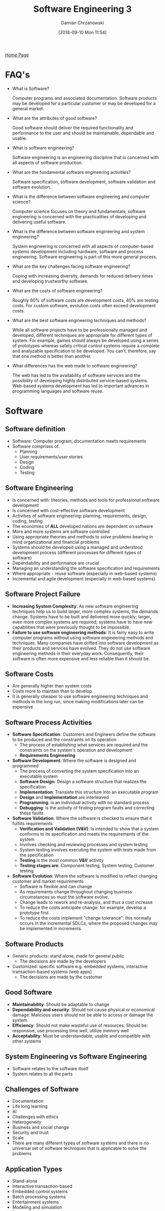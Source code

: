 #+TITLE: Software Engineering 3
#+DATE: [2018-09-10 Mon 11:54]
#+AUTHOR: Damian Chrzanowski
#+EMAIL: pjdamian.chrzanowski@gmail.com
#+OPTIONS: TOC:2 num:2
#+HTML_HEAD: <link href="https://fonts.googleapis.com/css?family=Source+Sans+Pro" rel="stylesheet">
#+HTML_HEAD: <link rel="stylesheet" type="text/css" href="../assets/org.css"/>
#+HTML_HEAD: <link rel="icon" href="../assets/favicon.ico">

[[file:index.org][Home Page]]

* FAQ's
  - What is Software?
    #+BEGIN_VERSE
   Computer programs and associated documentation. Software products may be developed for a particular customer or may be developed for a general market.
    #+END_VERSE

  - What are the attributes of good software?
    #+BEGIN_VERSE
   Good software should deliver the required functionality and performance to the user and should be maintainable, dependable and usable.
    #+END_VERSE

  - What is software engineering?
    #+BEGIN_VERSE
   Software engineering is an engineering discipline that is concerned with all aspects of software production.
    #+END_VERSE

  - What are the fundamental software engineering activities?
    #+BEGIN_VERSE
   Software specification, software development, software validation and software evolution.
    #+END_VERSE

  - What is the difference between software engineering and computer science?
    #+BEGIN_VERSE
   Computer science focuses on theory and fundamentals; software engineering is concerned with the practicalities of developing and delivering useful software.
    #+END_VERSE

  - What is the difference between software engineering and system engineering?
    #+BEGIN_VERSE
   System engineering is concerned with all aspects of computer-based systems development including hardware, software and process engineering. Software engineering is part of this more general process.
    #+END_VERSE

  - What are the key challenges facing software engineering?
    #+BEGIN_VERSE
   Coping with increasing diversity, demands for reduced delivery times and developing trustworthy software.
    #+END_VERSE

  - What are the costs of software engineering?
    #+BEGIN_VERSE
   Roughly 60% of software costs are development costs, 40% are testing costs. For custom software, evolution costs often exceed development costs.
    #+END_VERSE

  - What are the best software engineering techniques and methods?
    #+BEGIN_VERSE
   While all software projects have to be professionally managed and developed, different techniques are appropriate for different types of system. For example, games should always be developed using a series of prototypes whereas safety critical control systems require a complete and analyzable specification to be developed. You can’t, therefore, say that one method is better than another.
    #+END_VERSE

  - What differences has the web made to software engineering?
    #+BEGIN_VERSE
   The web has led to the availability of software services and the possibility of developing highly distributed service-based systems. Web-based systems development has led to important advances in programming languages and software reuse.
    #+END_VERSE

* Software

** Software definition
   - Software: Computer program, documentation meets requirements
   - Software comprises of:
     - Planning
     - User requirements/user stories
     - Design
     - Coding
     - Testing

** Software Engineering
   - Is concerned with: theories, methods and tools for professional software development
   - Is concerned with cost-effective software development
   - Activities of software engineering: planning, requirements, design, coding, testing
   - The economies of *ALL* developed nations are dependent on software
   - More and more systems are software controlled
   - Using appropriate theories and methods to solve problems bearing in mind organizational and financial problems
   - Systems should be developed using a managed and understood development process (different processes for different types of software)
   - Dependability and performance are crucial
   - Managing an understanding the software specification and requirements
   - Where appropriate - reuse software (especially in web-based systems)
   - Incremental and agile development (especially in web-based systems)

** Software Project Failure
   - *Increasing System Complexity*: As new software engineering techniques help us to build larger, more complex systems, the demands change. Systems have to be built and delivered more quickly; larger, even more complex systems are required; systems have to have new capabilities that were previously thought to be impossible.
   - *Failure to use software engineering methods*: It is fairly easy to write computer programs without using software engineering methods and techniques. Many companies have drifted into software development as their products and services have evolved. They do not use software engineering methods in their everyday work. Consequently, their software is often more expensive and less reliable than it should be.

** Software Costs
   - Are generally higher than system costs
   - Costs more to maintain than to develop
   - It is generally cheaper to use software engineering techniques and methods in the long run, since making modifications later can be expensive

** Software Process Activities
   - *Software Specification*: Customers and Engineers define the software to be produced and the constraints on its operation
     - The process of establishing what services are required and the constraints on the system's operation and development
     - *Requirements Engineering*
     [[file:images/Software%20Processes/screenshot_2018-12-07_17-34-49.png]]
   - *Software Development*: Where the software is designed and programmed
     - The process of converting the system specification into an executable system
     - *Software Design*: Design a software structure that realizes the specification
     - *Implementation*: Translate this structure into an executable program
     - *Design* and *Implementation* are interleaved
     - *Programming*: is an individual activity with no standard process
     - *Debugging*: is the activity of finding program faults and correcting these faults
   - *Software Validation*: Where the software is checked to ensure that it fulfills requirements
     - *Verification and Validation (V&V)*: Is intended to show that a system conforms to its specification and meets the requirements of the system
     - Involves checking and reviewing processes and system testing
     - System testing involves executing the system with tests made from the specification
     - *Testing* is the most common *V&V* activity
     - *Testing stages are*: Component testing, System testing, Customer testing
   - *Software Evolution*: Where the software is modified to reflect changing customer and market requirements
     - Software is flexible and can change
     - As requirements change throughout changing business circumstances so must the software evolve.
     - Change leads to rework and re-analysis, and thus a cost increase
     - To reduce the costs anticipate change: for example, develop a prototype first
     - To reduce the costs implement "change tolerance": this normally occurs in the incremental SDLCs, where the proposed changes may be implemented in increments

** Software Products
   - Generic products: stand alone, made for general public
     - The decisions are made by the developers
   - Customized: specific software e.g. embedded systems, interactive transaction-based systems (web apps)
     - The decisions are made by the customer

** Good Software
   - *Maintainability*: Should be adaptable to change
   - *Dependability and security*: Should not cause physical or economical damage. Malicious users should not be able to access or damage the system.
   - *Efficiency*: Should not make wasteful use of resources. Should be: responsive, use processing time well, utilize memory well
   - *Acceptability*: Must be understandable, usable and compatible with other systems

** System Engineering vs Software Engineering
   - Software relates to the software itself
   - System relates to all the parts

** Challenges of Software
   - Documentation
   - Life long learning
   - AI
   - Challenges with ethics
   - Heterogeneity
   - Business and social change
   - Security and trust
   - Scale
   - There are many different types of software systems and there is no universal set of software techniques that is applicable to solve the problems

** Application Types
   - Stand-alone
   - Interactive transaction-based
   - Embedded control systems
   - Batch processing systems
   - Entertainment systems
   - Modeling and simulation
   - Data collection systems
   - Systems of systems

** Software Ethics

*** Confidentiality
    #+BEGIN_VERSE
    Respect the employer's and client's confidentiality
    #+END_VERSE

*** Competence
    #+BEGIN_VERSE
    Never misinterpret own level of competence. Do not accept work that they are incapable of doing.
    #+END_VERSE

*** Intellectual property rights
    #+BEGIN_VERSE
    Engineers should be aware of local laws governing the rules of intellectual property (patents, copyrights, etc.).
    #+END_VERSE

*** Computer misuse
    #+BEGIN_VERSE
    Anything from malicious intent to video games on company time, on a company machine
    #+END_VERSE

*** ACM/IEEE Code of Ethics
    1. *Public* - Software engineers shall act consistently with the public interest.
    2. *Client And Employer* - Software engineers shall act in a manner that is in the best interests of their client and employer consistent with the public interest.
    3. *Product* - Software engineers shall ensure that their products and related modifications meet the highest professional standards possible.
    4. *Judgment* - Software engineers shall maintain integrity and independence in their professional judgment.
    5. *Management* - Software engineering managers and leaders shall subscribe to and promote an ethical approach to the management of software development and maintenance.
    6. *Profession* - Software engineers shall advance the integrity and reputation of the profession consistent with the public interest.
    7. *Colleagues* - Software engineers shall be fair to and supportive of their colleagues.
    8. *Self* - Software engineers shall participate in lifelong learning regarding the practice of their profession and shall promote an ethical approach to the practice of the profession.

** Ethical principles Example on Google MyActivity

*** Public
    - The application itself acts with the public interest, however beforehand the data was hidden. The product does provide all the data that is gathered by Google and it allows for the user to delete/modify their historical data.

*** Client and employer
    - The application is made with the best interest of the people and the company.

*** Product
    - The product as advertised is of the highest standard as far as we are concerned,

*** Judgement
    - We would say that it is safe to assume that the developers had enough integrity and independence and judged the product's features well.

*** Management
    - As it stands it is impossible to determine if the team had an ethical approach during development and during maintenance. A research would be required with the dev team

*** Profession
    - The developers kept the integrity and the reputation of themselves and the company by delivering a very good product

*** Colleagues
    - We cannot tell how the team has worked. However, in a traditional scenario work mates should support themselves.

*** Self
    - In the case of 'myactivity.google.com', it is safe to say the devs went down the learning path, as a product like this did not exist before

* Process Description Template

** Definition
   - *Process*: Consists of skilled people employing documents, tools, and other resources to plan, perform, and improve tasks in order to produce a desired result
   - *Process description*: Documents what tasks are to be performed

** Template Format
   #+BEGIN_VERSE
   *Process Name*:
   Purpose:
   #+END_VERSE
   |----------------+----------+---------------|
   |                |          |               |
   |----------------+----------+---------------|
   | Entry Criteria | Controls | Exit Criteria |
   |----------------+----------+---------------|
   | Inputs         | Tasks    | Outputs       |
   |----------------+----------+---------------|
   | Metrics        | Roles    | Issues        |

** How to
   - Usually start with *Tasks*: A *task* is a single step of work to be performed
   - *Entry and Exit Criteria*: Insert dependencies with other criteria. What is required for tasks to begin? What is required for the process to be deemed complete?
   - *Input*: What is needed to perform the tasks
   - *Output*: What is being produced by the tasks
   - *Roles*: Could be: tester, developer, manager, etc. Describes responsibilities and duties
   - *Issues*: Cover any exceptions
   - *Metrics*: Could be: time, number of defects, code coverage in terms of testing, etc. Measure and analyse things that affect the process and its success or failure.
   - *Controls*: Apply to tasks and control how you engage with the tasks. How are the tasks performed? Provide additional information of what the tasks need to do. Directs, constraints or influences on how to process tasks.

** Describe TTD using the Process Description Template
   #+BEGIN_VERSE
  Process Name: Test Driven Development
  Purpose: Plan,Design and Execute Tests before creation of the code
   #+END_VERSE
   |------------------------------------------------+---------------------------------------------------------------------------------------+----------------------------------------|
   |                                                |                                                                                       |                                        |
   |------------------------------------------------+---------------------------------------------------------------------------------------+----------------------------------------|
   | *Entry Criteria*                               | *Controls*                                                                            | *Exit Criteria*                        |
   | Backlog (User stories)                         | 1. Create product skeleton based on the user story                                    | All User Stories tested and functional |
   |                                                | 2. Add tests that provide 100% coverage of the tested methods                         |                                        |
   |                                                | 3. Run each of the tests and make sure that they all fail                             |                                        |
   |                                                | 4. Write the product code for all the methods with the intention of passing the tests |                                        |
   |                                                | 5. Run all the tests and make sure that they all pass                                 |                                        |
   |                                                | 6. Refactor code with the focus on speed optimization and readability                 |                                        |
   |------------------------------------------------+---------------------------------------------------------------------------------------+----------------------------------------|
   | *Inputs*                                       | *Tasks*                                                                               | *Outputs*                              |
   | 1. User Stories (before task 1)                | 1. Create product skeleton                                                            | 1. Product skeleton                    |
   | 2. Skeleton code (before task 1)               | 2. Add Tests (White Box & Black Box)                                                  | 2. Designed Tests                      |
   | 3. Tests (before task 3)                       | 3. Run tests and see them fail                                                        | 3. Failure of all tests                |
   |                                                | 4. Write the code                                                                     | 4. Product code written                |
   |                                                | 5. Run the test and see them succeed                                                  | 5. 100% Test coverage                  |
   |                                                | 6. Refactor the code                                                                  | 6. Tidy, neat, performant code         |
   |                                                | 7. Repeat from 1                                                                      |                                        |
   |------------------------------------------------+---------------------------------------------------------------------------------------+----------------------------------------|
   | *Metrics*                                      | *Roles*                                                                               | *Issues*                               |
   | Test Coverage 100% required                    | Developer, Tester                                                                     |                                        |
   | Refactored code to the developers best ability |                                                                                       |                                        |

** Describe the software review process
   |-----------------------------------------------+--------------------------------------------------------------------------+-----------------------------------------------------|
   |                                               |                                                                          |                                                     |
   |-----------------------------------------------+--------------------------------------------------------------------------+-----------------------------------------------------|
   | *Entry Criteria*                              | *Controls*                                                               | *Exit Criteria*                                     |
   |                                               |                                                                          |                                                     |
   | 1. Defined SDLC                               | 1. Author completes a *deliverable*                                      | 1. Material complies with defined standard          |
   | 2. Defined quality standards and/or procedure | 2. *Deliverable* placed under VC                                         | 2. Material is of higher or same standard as before |
   | how to conduct a review process               | 3. Appoint a review leader                                               | 3. Review minutes                                   |
   | 3. Identification of material to be reviewed  | 4. The leader identifies the reviewers                                   | 4. List of problems to fix                          |
   | 4. Identification of criteria to determine    | 5. Each reviewer gets a copy of the deliverable and a date of the review |                                                     |
   | a successful review                           | 6. Gather for the meeting                                                |                                                     |
   |                                               | 7. Leader asks all reviewers about comments on the deliverable           |                                                     |
   |                                               | 8. Review leader nominates a scribe to take the minutes                  |                                                     |
   |                                               | 9. Discuss the reviewers' comments                                       |                                                     |
   |                                               | 10. Identify problems and take them down by the scribe                   |                                                     |
   |                                               | 11. Vote on the outcome accept or rewrite                                |                                                     |
   |                                               | 12. Author fixes the identified problems                                 |                                                     |
   |                                               | 13. Leader checks if the solution is acceptable                          |                                                     |
   |                                               | 14. Leader signs off                                                     |                                                     |
   |                                               | 15. Review closes                                                        |                                                     |
   |-----------------------------------------------+--------------------------------------------------------------------------+-----------------------------------------------------|
   | *Inputs*                                      | *Tasks*                                                                  | *Outputs*                                           |
   |                                               |                                                                          |                                                     |
   | 1. Material to be reviewed                    | 1. Review Scheduled                                                      | 1. List of indentified problems                     |
   | 2. Team preparation                           | 2. Independent reviewers selected                                        | 2. Problems fixed                                   |
   | 3. Checklists                                 | 3. Review preparation required by the reviewers                          |                                                     |
   |                                               | 4. Checklists and standards are used                                     |                                                     |
   |                                               | 5. Deliverable is chosen for the review                                  |                                                     |
   |                                               | 5. Review comments are formally taken as minutes of the review meeting   |                                                     |
   |                                               | 6. Problems are identified                                               |                                                     |
   |                                               | 7. Author of the deliverable fixes the problem                           |                                                     |
   |-----------------------------------------------+--------------------------------------------------------------------------+-----------------------------------------------------|
   | *Metrics*                                     | *Roles*                                                                  | *Issues*                                            |
   |                                               |                                                                          |                                                     |
   | 1. Review completion metric                   | Scribe, Reviewers, Review Leader, Author                                 |                                                     |
   | 2. Review data gathered                       |                                                                          |                                                     |

* Software Processes
  - There exist many different types, but they all include:
    - Specification
    - Design and implementation
    - Validation
    - Evolution
  - A *Software Process Model* is an abstract representation of a process. It presents a description of a process from some particular perspective
  - When speaking about the process we usually talk about the activities involved: specifying the data model, designing a UI, etc. and ordering these activities

** Process description may include
   - *Products*: outcomes of a process
   - *Roles*: reflect the responsibilities of the people involved in the process
   - *Pre and Post Conditions*: Statements that are true before and after the process has taken place

** Plan-driven vs Agile
   - *Plan Driven*: All processes and activities are planned in advance, the progress is measured against this plan
   - *Agile*: Planning is incremental and it is easier to change the process to reflect changing customer requirements
   - In practice a bit of both usually works out best

** Models
   - *Waterfall*: Plan-driven model. Separate and distinct phases of specification an development
   - *Incremental Development*: Specification, development and validation are interleaved. May be plan-driven or agile.
   - *Integration and Configuration*: The system is assembled from existing configurable components. May be plan-driven or agile.

     #+BEGIN_VERSE
     *In practice, most large systems are developed using a process that incorporates elements from all of these models.*
     #+END_VERSE

** Waterfall
   - Diagram
   [[file:images/Software%20Processes/screenshot_2018-12-07_17-19-54.png]]
   - The main problem with Waterfall is that it is difficult to accommodate change once the process is underway
   - Difficulty with responding to change in requirements
   - Mostly used for large systems with a clearly defined goal
   - Sequential *process activities*

** Incremental Development
   - Diagram
   [[file:images/Software%20Processes/screenshot_2018-12-07_17-22-25.png]]
   - The cost of requirements change is reduced
   - It is easier to get customer feedback and act upon it
   - More rapid delivery and deployment of useful software
   - One of the problems is that the process is not transparent in operation
   - System structure tends to degrade as new features are added
   - Interleaved *process activities*

** Integration and Configuration
   - Based on software reuse in which the system is integrated from existing components
   - Reused components may be configured to adapt their behaviour
   - Reuse is now the standard approach for building many types of systems

** Prototyping
   - Benefits:
     - Improved system stability
     - A closer match to user's real needs
     - Improved design quality
     - Improved maintainability
     - Reduced development effort
   - Diagram
   [[file:images/Software%20Processes/screenshot_2018-12-07_17-57-18.png]]
   - May involve leaving out functionality
   - May be based on rapid prototyping languages or tools

** Incremental Development and Delivery
   - *Incremental Development*
     - Develop the system in increments and evaluate each increment before proceeding to the next one
     - Normal approach in Agile
     - Evaluation done by user/customer proxy
   - *Incremental Delivery*
     - Deploy in increments for use by end-users
     - More realistic evaluation about practical use of software
     - Difficult to implement for replacement systems as increments have less functionality than the system being replaced
   - Diagram
   [[file:images/Software%20Processes/screenshot_2018-12-07_18-03-07.png]]
   - *Pros*
     - Customer value can be delivered early, early system functionality
     - Early increments are essentially prototypes and help elicit requirements
     - Lower risk of overall project failure
     - High priority systems receive better testing
   - *Cons*
     - The system needs to have a basic set of facilities, otherwise other parts cannot be connected

** Other Models

*** Iterative
    [[file:images/Software%20Processes/screenshot_2018-12-07_18-14-31.png]]

*** Spiral
    [[file:images/Software%20Processes/screenshot_2018-12-07_18-16-45.png]]

*** V-Model
    [[file:images/Software%20Processes/screenshot_2018-12-07_18-17-17.png]]

* Software Review Process
  - *Objective of an inspection* is to identify software elements' defects. This is a rigorous, formal peer examination that does the following:
    1. Verify that the software elements satisfy its specification
    2. Verify that it confirms to applicable standards
    3. Identifies deviations from standards and specifications
    4. Collects software engineering data (defect numbers, effort, etc...)
  [[file:images/Software%20Review%20Process/screenshot_2018-12-07_18-20-47.png]]

** Why review?
   - Ensure that parties technically agree on the deliverable under review
   - Verify if the deliverable meets the predefined criteria
   - Find errors as early as possible
   - To formally complete a technical task or a project phase
   - To give testers and devs a perspective of different parts of the system
   - To provide data on the product and the inspection process (metrics)
   - To help build effective technical teams

** Requirements of a Review Process
   - Defined SDLC
   - Defined quality standards and/or procedures that describe how reviews should be carried out
   - Identification of the Material that needs to be reviewed
   - Identification of a criteria that will determine a successful review
   - Who is scheduling the review?
   - Data Collections (Metrics)

** Peer Review
   - *Peer*: A person with an equivalent technical background
   - *Peer Review*: Is where members of the same team of organization, *schedule and prepare* for a review where *minutes are kept*
   - *How to?*
     - The *author* or developer completes work on the item to be reviewed, called a *deliverable*
     - The deliverable should be placed under *configuration management* or *version control* before being released for review
     - A *review leader* is appointed
     - The review leader identifies the *reviewers*, who will be responsible for reviewing the *deliverable*
     - Each reviewer gets a copy of the *deliverable*, and the date of the review
     - Gather for the review meeting
     - The leader allows for each reviewer to make a comment on the *deliverable* to see if the meeting should proceed (Go/No-Go decision)
     - Leader nominates a *scribe* to take the minutes
     - Reviewer comments are discussed
     - Each reviewer comments in turn
     - Identified problems are noted by the *scribe*
     - Note: the purpose of the meeting is to identify problems and *NOT* to solve them
     - Vote on the outcome (Rewrite, Accepted, etc...)
     - Author fixed problems
     - Review leader checks if the solutions are adequate
     - Review leader signs off on the deliverable
     - Review closed
     - *Metrics*: Much can be learned about review effectiveness from a study of the data gathered

** Types of Reviews
   - *Desk Check*
     - Informal Mechanism
     - Associated with code design and especially debugging
     - Done by the author
   - *Proof Reading*
     - Informal and easy to organize
     - Author gets the "engineer over the wall" to read over code or a document
     - Usually done as a "pre-review" check
     - Review Comments are verbal or penciled in
   - *Structured Walkthrough*
     - Formal mechanism
     - The author of the code gets another developer to talk through a paper execution of the code
     - More developers are invited to listen and add comments
     - May expose hidden functionality and ambiguities
   - *Code Inspection*
     - Review scheduled
     - Independent reviewers are selected
     - Review preparation is required by the reviewers
     - Checklists and coding standards are used
     - Review comments are formally taken as minutes of the review meeting
     - Follow-up procedure required to ensure that any changes required from review meeting are completed
   - *Technical Document Review*
     - Review scheduled
     - Independent reviewers are selected
     - Review preparation is required by the reviewers
     - Checklists and coding standards are used
     - Review comments are formally taken as minutes of the review meeting
     - Follow-up procedure required to ensure that any changes required from review meeting are completed

* Quality

** General Concept
   - *Quality* means that a system of a product should meet its specification of requirements
   - Potential software quality attributes:
     - Safety
     - Security
     - Reliability
     - Testability
     - Complexity
     - Portability
     - Efficiency
     - Robustness
     - Modularity
   - *Problems with quality*:
     - Customer's quality demands may differ than the developer's quality demands
     - Quality requirements are difficult to specify
   - Quality of the developed product is linked with the quality of the production process
     - However, the complexity of this relationship is not well understood
     - Software is designed and not manufactured (like in a factory)
     - Software development is a creative process, not a mechanical process
   [[file:images/Quality/screenshot_2018-12-07_20-00-54.png]]
   - And therefore, *Factors affecting quality* are:
     - Development tech
     - Process quality
     - Cost, time and schedule
     - People quality

** Quality Management
   - *Quality Management*: Must be in place to improve quality
   - Three main *principals* exist:
     - At organizational level: *Quality Management* is concerned with creating a framework of processes and standards that will lead to high-quality software
     - At project level: Applying specific processes and checking that these processes have been followed
     - At project level: Establishing a quality plan that sets out quality goals and defines what processes and standards to use
   - The scope of quality management is most important for large and complex systems

** Quality Planning
   - *Quality plan*: Identifies the most important attributes for a product.
   - *Quality plan*: Should also define the quality assessment process.
   - *Quality plan structure*
     - Product introduction
     - Product plans
     - Process descriptions
     - Quality goals
     - Risk and risk management
     - Should be short and succinct

** Process and Product Standards
   - *Process Standard*: Defines how the software process should be controlled
     - Review processes
     - Configuration management
     - Test recording process
     - Submission of new code
     - Change control process
     - Test recording process
   - *Product Standard*: Defines characteristics that all components should have e.g. a common programming style
     - Design review form
     - Programming Language Coding Standards
     - Change Request Form
     - Project Plan Format
     - Requirements document structure
   - *Problems with standards*
     - Not seen as relevant
     - Not up to date
     - Too much bureaucratic form filling
     - Seen as tedious, if they are unsupported by software tools
   - *Importance of Standards*
     - Encapsulation of best practices (avoids past mistakes)
     - They are a framework for defining what quality means, i.e. view of quality
     - They provide continuity - new staff can understand the standards by simply reading them
   - *Developing Standards*
     - Involve all stakeholders
     - Standards and their usage should be reviewed regularly
     - Employ tool support where possible (excessive clerical work is the most common complaint)
   - *ISO 9001*
     - An international set of standards that can be used as a basis for developing quality management systems
     - The most general of these standards
     - An external body may certify an organization's manuals and grant them ISO 9001
     - Some customers demand the ISO standards
     - Applies to organization that design, develop and maintain products, including software
     [[file:images/Quality/screenshot_2018-12-07_20-41-55.png]]

** Reviews and inspections
   - *Quality reviews*
     - Examine software systems and associated documentation
     - Code, designs, specification, test plans, standards, all can be reviewed
   - *Program inspections*
     - Peer reviewed to discover defects and anomalies
     - Do not require an execution of a system
     - May be applied to any representation of the system
     - Effective for error discovery
     - Employ *Inspection checklists*
     - Checklists of common errors to drive the inspection
     - Programming language dependent
     - Checklist example
     | Fault Class         | Inspection check                                                                                   |
     |---------------------+----------------------------------------------------------------------------------------------------|
     | Data faults         | Vars initialized? Names constants? Array bounds? String delimiters? Buffer overflow?               |
     | Control faults      | Loop conditions? Loops terminate? If/Switch statements reachable?                                  |
     | Input/Output faults | Are all input vars used? Are output vars assigned? Input validation?                               |
     | Interface faults    | Function parameter call correctness? Parameters in right order? Shared memory model compatibility? |
     | Storage faults      | Linked structure rearrangements? Dynamic space allocation? Is space deallocated?                   |
     | Exception faults    | Are all error conditions considered?                                                               |


   - Agile processed rarely use inspections, they rely on team cooperation, guidelines
   - XP practitioners argue that pair programming is an effective substitute for inspections

** Software measurements and metrics
   - *Software measurement* is concerned with deriving a numeric value for an attribute of a software product or process
   - Allows for an objective comparison between techniques
   - *Software metric*
     - Allows for the *software* and the *software process* to be quantified
     - May be used to for general predictions
     - May be used to predict product attributes
     - May be used to control software process
     - May be used to identify anomalies
   - *Use of measurements*
     - Assign value to system quality attributes, e.g. measuring cyclomatic complexity
     - Identify the system components whose quality is sub-standard

*** Metric Assumptions
    - A software property *can be measured*
    - We can only measure internal attributes, but are often interested in external software attributes
    - It may be difficult to relate what has been measured to a desirable external quality attribute
    - Relationships between external and internal attributes:
    [[file:images/Quality/screenshot_2018-12-07_21-24-51.png]]

*** Problems With Metrics In The Industry
    - It is impossible to quantify the return on investment by introducing an organizational metric system
    - There are no standards for metrics or standardized processes for measurement and analysis
    - In many companies software processes are poorly defined and controlled
    - Introducing measurements adds additional overhead to the process

*** Product Metric
    - A *quality metric* should be a predictor of product quality
    - *Classes of product metrics*:
      - *Dynamic metrics* which are collected by measurements made of a program in execution
        - Help assess efficiency and reliability
        - Are closely related to software quality attributes
        - It is easy to measure the response time of a system or the number of failures
      - *Static metrics* which are collected by measurements made of the system representations
        - Help assess complexity, understandability and maintainability
        - Have indirect relationship with quality attributes. The assessor needs to derive relationships between these metrics and quality properties such as complexity, understandability and maintainability

*** Static software product metrics
    | Software Metric              | Description                                                                                                                                                          |
    |------------------------------+----------------------------------------------------------------------------------------------------------------------------------------------------------------------|
    | Fan-in/Fan-out               | Fan-in is the number of functions that call other functions. Fan-out is the number of functions that are called by other functions                                   |
    | Length of code               | The larger the code base the harder it is to maintain it, and the more error-prone and complex the component is. One of the most reliable metrics of error-proneness |
    | Cyclomatic complexity        | Measure of the control complexity of a program. It is the depth of execution, the higher the complexity the less "flat" the code base is                             |
    | Length of identifiers        | In general the longer the identifiers the better the description, but also likely a higher verbosity                                                                 |
    | Depth of conditional nesting | Depth of if-statements nesting. Deep nesting is highly error-prone                                                                                                   |
    | Fog index                    | This is a measure of the average lengths of words and sentences in a document. The higher the index the more difficult the document is to understand                 |

*** The CK Object-Oriented metrics suite
    | Object-Oriented Metric                | Description                                                                                                                                                              |
    |---------------------------------------+--------------------------------------------------------------------------------------------------------------------------------------------------------------------------|
    | Weighted methods per class (WMC)      | Number of methods in each class, weighted by the complexity of each method                                                                                               |
    | Depth of inheritance tree (DIT)       | The deeper the inheritance tree, the more complex the design                                                                                                             |
    | Number of children (NOC)              | A high NOC may indicate great reuse. Effort might be necessary to validate the parent class, so that it does not break the children                                      |
    | Coupling between object classes (CBO) | High CBO implies high inter-class dependency, and thus changing one will likely affect many                                                                              |
    | Response for a class (RFC)            | Amount of method calls in response to a message or event of the object. The higher the value, yet again the higher the complexity                                        |
    | Lack of cohesion in methods (LCOM)    | Is the difference between the number of method pairs without shared attributes and the number of method pairs with shared attributes. The value of this metric debatable |

*** System Component Analysis
    - System components can be analyzed using a range of metrics
    - Then the data can be compared against other components or historical data
    - Anomalous measurements may indicate that there is an issue with the component

*** Measurement Process
    [[file:images/Quality/screenshot_2018-12-07_21-55-47.png]]

* Inspection/Review and Associated Metrics

** Goals
   - Remove and detect defects
   - Develop a better understanding of software and the software development processes
   - Prevent defects

** Inspection Steps
   - *Pre*: Inspection planned, adequate resources allocated by the project manager
   - *Planning*: Reviewers chosen, materials ready for review
   - *Overview*: Author provides an overview of the material
   - *Discussion*: Leader allows to discuss optimum checking rates, focus on criteria/rules to be checked, reviewers may be assigned additional roles
   - *Preparation*: Reviewers/inspectors spend time individually and check the material against documents, criteria, checklists, etc. to find defects
   - *Meeting*: Logging issues that have been found. Discussion kept to minimum
   - *Re-work/Edit*: Author investigates issues and fixes any problems
   - *Follow-up*: Leader verifies that author fixed the issues
   - All data from the inspection is collected for future reviews/inspections, analysis, optimum checking rates, quality of work, etc.

** Metrics

*** Inspection metrics
    - *Inspection rate*: The amount of pseudo-code, code or pages inspected in one hour of inspection time. *E.g.* 600 lines of code inspected in 2hr = 300 lines inspected per hour
    - *Average inspection rate*: The average amount of pseudo-code, code, or pages inspected in one hour of inspection time. *E.g.* (308 + 291 + 295 + 310) / 4 = 301 lines per hour
    - *Inspection effort*: The amount of time required to inspect either 1000 lines of pseudo-code or code, or one page of text. *E.g.* If the inspection rate is 308 lines of code per hour then the Inspection Effort is 1000/308 = 3.25 hours
    - *Average inspection effort*: The average amount of time required to inspect either 1,000 lines of pseudo-code or code, or one page of text. *E.g.* If the average inspection rate is 301 lines of code per hour. Average Inspection Effort is 1000/301 = 3.32 hours.

*** Inspection Preparation Metrics
    - *Preparation rate*: The number of hours of preparation required for each inspection hour. *E.g.* If four inspectors prepare in 3.25, 3, 2.5, and 2.8 hours, for an inspection meeting that lasts 2.05 hours then the Preparation Rate is (3.25 + 3+ 2.5+ 2.8 = 12.55 hours) divided by 8.2 hours (inspection time of 2.05 * 4 inspectors) = 1.53 hours preparation for each hour of inspection.
    - *Average preparation rate*: The average amount of time required to prepare for each hour of inspection. *E.g.* If the preparation rates for four inspections are 1.53, 1.1, 1.25, 1.6 then the Average Preparation Rate is (1.53 + 1.1 + 1.25 + 1.6) / 4 = 1.37 hours.

*** Inspection defect finding metrics
    - *Defect finding rate*: The number of defects found during one inspection hour. *E.g.* If 9 defects are found during a code inspection meeting that lasts 1.93 hours then the Defect Finding Rate is 9/1.93 = 4.66 defects per hour.
    - *Average defect finding rate*: The number of defects found for a number of inspections during one inspection hour. *E.g.* The number of defects per hour for four inspections are 4.66, 6.02, 5.1, and 3.75. The Average Defect Finding Rate is (4.66 + 6.02 + 5.1 + 3.75)/4 = 4.88 defects per hour.
    - *Defect finding effort*: The number of defects found per 1000 lines of pseudo-code, code, or per page. *E.g.* If the defect finding rate for a code inspection is 4.66 defects per hour and the inspection rate for the inspection is 308 lines of code per hour the Defect Finding Effort is (4.66 * 1000)/308 = 15.13 defects per 1000 lines of code.
    - *Average defect finding effort*: The average number of defects found per 1000 lines of pseudo-code, code, or per page. *E.g.* If the average defect finding rate for a code inspection is 4.88 defects per hour and the average inspection rate for the inspection is 301 lines of code per hour then the Average Defect Finding Effort is (4.88 * 1000)/301 = 16.21 defects per 1000 lines of code.

*** Inspection Defect Correction Metrics
    - *Defect correction rate*: The amount of time to correct each defect. *E.g.* Nine defects are found during a code inspection meeting with the following times recorded for correction: 10 minutes, one hour, six hours, one half hour, eight hours, two hours, four hours, four and one half hours, two hours. The Defect Correction Rate is (0.17 + 1 + 6 + 0.5 + 8 + 2 + 4 + 4.5 + 2)/9 = 3.13 hours per defect.
    - *Average defect correction rate*: The average amount of time to correct each defect based on multiple inspections. *E.g.* If the defect corrections rates for four inspections are 3.13, 5.9, 7.25, and 4.5 hours then the Average Defect Correction Rate is (3.13 + 5.9 + 7.25 + 4.5)/4 = 5.2  hours per defect.

*** Re-Inspection Metrics
    - *Re-inspection rate*: The percentage of inspections that require re-inspection. *E.g.* If three inspections require re-inspection and twelve inspections do not then the Re-inspection Rate is 3/15 = 20 percent.

*** Inspection Effectiveness Metrics
    - *Percentage of Defects found by Inspection*: The percentage of all defects that are found using the inspection process. *E.g.* If 1200 defect are found during inspection and there are a total of 2000 defects found throughout the project then the Percentage of Defects Found by Inspection is 1200/2000 = 60 percent.

* Software Metrics

** Basic Measurement Theory
   - An *entity* is a person, place, thing, event or time period
   - An *attribute* is a feature of the entity
   - Software entities include:
     - People, tools, methods
     - Software related activities, e.g. code inspection
     - Any work products produced, e.g. a requirements document
   - Software entities' attributes:
     - Time/Effort taken to execute a process
     - Complexity, size, modularity
     - Reliability, usability, maintainability

** Software Measurements and Metrics
   - Software measurement is concerned with deriving a numeric value for an attribute of a software entity
   - A Software Metric is any type of measurement which relates to a software system, process or related documentation (e.g. Lines of code in a program, the Fog index, number of person-days required to develop a component)
   - Software Metrics allow the software entities to be *quantified*
   - Metrics can perform the following functions:
     - Help people *understand* more about software products, processes, and services
     - Be used to *evaluate* software products, processes, and services against established standards and goals
     - Provide information needed to *control* resources and processes used to produce software
     - Be used to *predict* attributes of software entities in the future.

** Software metric should satisfy the following characteristics:
   - *Must be measurable*: It is probably stating the obvious that a metric must be measurable, but it is quite common for opinions, which are not measurable, to be used as metrics.
   - *Must be independent*: A metric is only useful if it is independent of the influence of the project team or organisation. Project teams have a direct interest in attaining good metric values. Basically don't *lie* in the stats.
   - *Must be accountable*: Information about a metric and its uses should be documented. This is important so that individuals, who use the metrics for some application (e.g. Project Management), can understand the significance of the metric values.
   - *Must be precise*: Metric values must be associated with a precise value.

*** Base Measures
    - Are measured directly
    - Usually the measure consists of a single variable
    - Example:
      - Lines of code reviewed during an inspection
      - Number of hours spent preparing for an inspection

*** Derived Measures
    - Derived measures or complex metrics and are modelled using combinations (equations or algorithms) of base measures and/or other derived measures.
    - Example:
      - The inspection’s preparation rate (e.g. the number of lines of code reviewed divided by the number of preparation hours.)

** Process Measurement
   - Process measurements are quantitative data about the software process.
   - Process measurements can be used to assess whether the efficiency of a process has been improved.
   - Examples:
     - Time taken for a particular process to complete
     - Resources required for a particular process
     - Number of occurrences of a particular event
   - Process measurements on their own cannot be used to determine whether product quality has improved.
   - Product quality data should be collected and related to process activities.
   - Product measures are concerned with characteristics of the software itself, such as cyclomatic complexity.

** Selection Approach
   - Collect data on everything, then analyse the data to find correlation, meaning, or information, OR
   - Collect and report on the current “hot” metrics, OR
   - Use whatever data is available as a by-product of the software development process to produce metrics, OR
   - Employ the Goal/Question/Metric (GQM) approach to define a goal-based software measurement program.
   - GQM can be used to help decide what measurements should be taken and how they should be used.
   - (GQM is an approach to software metrics that has been promoted by Victor Basili of the University of Maryland.)

* Process Improvement

** The Process Improvement Process
   - Process improvement means understanding existing processes and changing these processes to increase product quality and/or reduce costs and development time.
   - Is *cyclic*:
     - *Measure*
     - *Analyze*
     - *Change*

*** Approaches To Improvement
    - *The process maturity approach*, which focuses on improving process and project management and introducing good software engineering practice.
      - The level of process maturity reflects the extent to which good technical and management practice has been adopted in organizational software development processes.
    - *The agile approach*, which focuses on iterative development and the reduction of overheads in the software process.
      - The primary characteristics of agile methods are rapid delivery of functionality and responsiveness to changing customer requirements.

*** Improvement attributes
    - You also have to consider what aspects of the process that you want to improve.
    - Your goal might be to improve software quality and so you may wish to introduce new process activities that change the way software is developed and tested.
    - You may be interested in improving some attribute of the process itself (such as development time) and you have to decide which process attributes are the most important to your company.

*** Process Attributes
    | Process Characteristics | Key Issues                                                                                                                 |
    |-------------------------+----------------------------------------------------------------------------------------------------------------------------|
    | Understandability       | To what extent is the process explicitly defined and how easy is it to understand the process definition?                  |
    | Standardization         | To what extent is the process based on a standard generic process?                                                         |
    | Visibility              | Do the process activities culminate in clear results, so that the progress of the process is externally visible?           |
    | Measurability           | Does the process include data collection or other activities that allow process or product characteristics to be measured? |
    | Supportability          | To what extent can software tools be used to support the process activities?                                               |
    | Acceptability           | Is the defined process acceptable to and usable by the engineers responsible for producing the software product?           |
    | Reliability             | Is the process designed in such a way that process errors are avoided or trapped before they result in product errors?     |
    | Robustness              | Can the process continue in spite of unexpected problems?                                                                  |
    | Maintainability         | Can the process evolve to reflect changing organizational requirements or identified process improvements?                 |
    | Rapidity                | How fast can the process of delivering a system from a given specification be completed?                                   |

** Process Measurement (Stage 1)
   - Attributes of the current process are measured. These are a baseline for assessing improvements.
     - Wherever possible, quantitative process data should be collected
     - Process measurements should be used to assess process improvements
     - Time taken for process activities to be completed
     - Resources required for processes or activities
     - Number of occurrences of a particular event
     - Goal-Question-Metric Paradigm (*GQM*)
       - Why are we introducing process improvement?
       - What information do we need to help identify and assess improvements?
       - What process and product measurements are required to provide this information?

** Process Analysis (Stage 2)
   - The current process is assessed and bottlenecks and weaknesses are identified.
   - The study of existing processes to understand the relationships between parts of the process and to compare them with other processes.
   - *Objectives*:
     - To understand the activities involved in the process and the relationships between these activities.
     - To understand the relationships between the process activities and the measurements that have been made.
     - To relate the specific process or processes that you are analyzing to comparable processes elsewhere in the organization, or to idealized processes of the same type.
   - *Techniques*:
     - Published process models and process standards
     - Questionnaires and interviews
     - Ethnographic analysis
       - Involves assimilating process knowledge by observation. Best for in-depth analysis of process fragments rather than for whole-process understanding.
   - *Aspects*:
     - Communications
     - Introspection
     - Learning
     - Tool support
   - *Models*:
     - Process models are a good way of focusing attention on the activities in a process and the information transfer between these activities.
     - Model-oriented questions can be used to help understand the process e.g.
       - What activities take place in practice but are not shown in the model?
       - Are there process activities, shown in the model, that you (the process actor) think are inefficient?
   - *Exceptions for Models*:
     - Several key people becoming ill just before a critical review;
     - A breach of security that means all external communications are out of action for several days;
     - Organisational reorganisation;
     - A need to respond to an unanticipated request for new proposals.

** Process Change (Stage 3)
   - Changes to the process that have been identified during the analysis are introduced.
   - May involve:
     - Introducing new practices, methods or processes
     - Changing the ordering of process activities
     - Introducing or removing deliverables
     - Introducing new roles or responsibilities

*** Improvement Identification (Stage 1)
    - This stage is concerned with using the results of the process analysis to identify ways to tackle quality problems, schedule bottlenecks or cost inefficiencies that have been identified during process analysis.

*** Improvement Prioritization (Stage 2)
    - When many possible changes have been identified, it is usually impossible to introduce them all at once, and you must decide which are the most important.

*** Improvement Change Introduction (Stage 3)
    - Process change introduction means putting new procedures, methods and tools into place and integrating them with other process activities.

*** Process Change Training (Stage 4)
    - Without training, it is not possible to gain the full benefits of process changes. The engineers involved need to understand the changes that have been proposed and how to perform the new and changed processes.

*** Change Tuning (Stage 5)
    - Proposed process changes will never be completely effective as soon as they are introduced. You need a tuning phase where minor problems can be discovered, and modifications to the process can be proposed and introduced.

*** Problems
    - Resistance to change
    - Change persistence

* CMMI

** What Is It?
   - The CMMI framework is the current stage of work on process assessment and improvement that started at the Software Engineering Institute in the 1980s.
   - A common-sense application of process management and quality improvement concepts to product development,  maintenance and acquisition
   - Set of best practices
   - A community developed guide

** Why Use It?
   - Benchmarking tool
   - Acts as a roadmap
   - Provides criteria for reviews and appraisals
   - Provides a reference point

** Continuous Model
   - Allows you to select the order of improvement that best meets the organisation’s business objectives.
   - Enables comparisons across and among organisations on a process area by process area basis.

** Staged Model
   - Provides a proven sequence of improvements, each serving as a foundation for the next.
   - Enables comparisons across and among organisations on a process area on a (maturity) level basis. Provides a single rating that summarizes appraisal results.

** The CMMI Model Diagram
   [[file:images/CMMI/screenshot_2018-12-09_12-32-39.png]]
   - *Process Areas*: A set of related activities that when performed together accomplish a set of goals
     - There are 22 Process Areas in the CMMI
     - Each process area has generic (common to all PAs) and specific goals (specific to a PA)

** Stages

*** 1: Initial, Essentially uncontrolled

*** 2: Managed, Product management procedures defined and used
    - Requirements management
    - Project planning
    - Project monitoring and control
    - Configuration management
    - Supplier agreement management
    - Measurement and analysis
    - Product and process quality assurance

*** 3: Defined, Process management procedures and strategies defined
    - Integrated teaming
    - Integrated supplier management
    - Decision analysis and resolution
    - Risk management
    - Integrated project management
    - Organizational training
    - Organizational process definition
    - Organizational process focus
    - Validation
    - Verification
    - Product integration
    - Technical solution
    - Requirements development

*** 4: Quantitatively Managed, Process management strategies used and controlled
    - Quantitative project management
    - Organizational process performance

*** 5: Optimizing, Process improvement strategies defined and used
    - Organization innovation and deployment
    - Causal analysis and resolution

* For the Exam

** Quality
   - Remember important aspect of auditing processes
   - Make sure to be able to calculate metrics for the exam
** CMMI
   - Staged vs modeled
   - The five levels of maturity, but not all the individual sub components

* Exam Question

** CMMI
   - Continuous vs Staged:
     - *Continuous Model*: Uses Capability Levels as a form of measurement (amount of specific goals and generic practices in place)
     - *Staged Model*: Uses Maturity levels as a form of measurement. Five stages of maturity: Initial, Managed, Defined, Quantitatively Managed, Optimizing
   - Define and identify relationships of;
     - *Process Area*: A collection of related practices in an area that, when implemented together, they will satisfy a specific set of goals that are important to improve that certain area.
     - *Generic Goals*: A part of a *Process Area*, common to all *Process Areas*; Is a needed model component which is used to check if a *Process Area* has been satisfied or not.
       - Address institutionalization issues
       - *Institutionalization*:
         - Culture nurtured by the management
         - Process survives personnel turnover
         - Practice becomes habit
         - It means that the process will: be effective, be repeatable and lasting
     - *Specific Goals*: A part of a *Process Area*, however specific to only a certain *Process Area*
       - Addresses the unique characteristics of the *Process Area*
     - *Specific Practices*: Is a part or sub-component that is important to a company; Is a Process that a company should implement/cover to accomplish a Specific Goal
     - *Generic Practices*: Are elements present in *Generic Goals* that and apply to multiple processes. These generic practices must be follow to institutionalize the process across an organization.
     - *Typical Work Products*: List sample outputs from a specific process.
     - *Sub-practices*: Is an elaborated guidance that provides direction for interpreting and implementing a specific or generic practice.

** Explain how the principles underlying agile methods lead to the accelerated development and deployment of software.
   - *Individual and interactions over processes and tools*: By taking advantages of individual skills and ability and by ensuring that the development team knows what each other are doing, the overheads of formal communication and process assurance are avoided. This means that the team can focus on the development of working software.
   - *Working software over comprehensive documentation*: This contributes to accelerated development because time is not spent developing, checking and managing documentation. Rather, the programmer’s time is focused on the development and testing of code.
   - *Customer collaboration over contract negotiation*: Rather than spending time developing, analyzing and negotiating requirements to be included in a system contract, agile developers argue that it is more effective to get feedback from customer’s directly during the development about what is required. This allows useful functionality to be developed and delivered earlier than would be possible if contracts were required.
   - *Responding to change over following a plan*: Agile developers argue (rightly) that being responsive to change is more effective than following a plan-based process because change is inevitable whatever process is used. There is significant overhead in changing plans to accommodate change and the inflexibility of a plan means that work may be done that is later discarded.

** Extreme programming expresses user requirements as stories, with each story written on a card. Discuss the advantages and disadvantages of this approach to requirements description.
   - *Pros*:
     - Unified vision and communication between the client and the team
     - Prioritizing functions
     - Maximization of usability
     - Boosts creativity through communication
     - Time estimation facility
   - *Cons*:
     - Sometimes simple tasks are hard to describe
     - User Story interpretation difference between the client and the team
     - No information regarding method of development of the UI
     - Focus on business functionality and not technicalities, e.g. Code Efficiency
     - Lost of vision due to fragmentation via too many user stories

** Explain why program inspections are an effective technique for discovering errors in a program. What types of error are unlikely to be discovered through inspections?
   Program inspections are effective for the following reasons:

   - They can *find several faults in one pass* without being concerned about interference between program faults.
   - They bring a *number of people with different experience* of different types of errors. Hence, the team approach offers greater coverage than any individual can bring.
   - They force the program *author to re-examine* the program in detail – this often reveals errors or misunderstandings.
   - The types of errors that inspections are unlikely to find are *specification errors or errors that are based on a misunderstanding* of the application domain (unless there are domain experts in the team).

** Explain why it is difficult to validate the relationships between internal product attributes, such as cyclomatic complexity and external attributes, such as maintainability.
   - The basic difficulty arises because the external attributes such as maintainability are *not just dependent on a small number of internal product attributes*. While the *complexity of a system influences its maintainability*, other issues such as the use of variable names, the system documentation and, particularly, the skills of the people doing the maintenance *have such a large effect* on the process that they may mask any maintainability differences arising from different levels of complexity. This does not contradict experiments where a relationship between maintainability and complexity was discovered – however, we don’t have enough evidence at the moment to generalize this.

** Explain how standards may be used to capture organizational wisdom about effective methods of software development. Suggest four types of knowledge that might be captured in organizational standards.
   Standards encapsulate organizational wisdom because they capture good practices that have evolved over the years. Knowledge that might be captured in organizational standards include:

   - Knowledge of specific *types of fault that commonly occur in the type of software developed by an organization*. This might be encapsulated in a standard review checklist.
   - Knowledge of the *types of system model that have proved useful for software maintenance*. This can be encapsulated in design documentation standards.
   - Knowledge of *tool support that has been useful for a range of projects*. This can be encapsulated in a standard for a development environment to be used by all projects.
   - Knowledge of the *type of information that is useful to include as comments in code*. This can be encapsulated in a code commenting standard.

** Assume you work for an organization that develops database products for individuals and small businesses. This organization is interested in quantifying its software development. Identify appropriate process and product metrics to do this and suggest how these can be collected.
*** Product metrics
    Product metrics should be used to judge the quality and efficiency of the software.

    - Total number of measured faults detected by testing
    - Total number of faults which resulted in database corruption
    - Total number of system failures which forced a system restart
    - Number of database transactions processed per unit time.
    - Time to read/write large DB records

*** Process Metrics
    - Number of different configurations used for system testing
    - Number of fault reports submitted
    - Average time required to clear fault after it is reported
    - Time required to run system regression tests

** When would you recommend against the use of an agile method for developing a software system?
   - Agile methods should probably not be used when the software is being developed by *teams who are not co-located*. If any of the individual teams use agile methods, it is very difficult to coordinate their work with other teams. Furthermore, the *informal communication which is an essential part* of agile methods is practically impossible to maintain.
   - Agile methods should probably also be avoided for *critical systems* where the consequences of a specification error are serious. In those circumstances, a system specification that is available before development starts makes a detailed specification analysis possible.
   - However, some ideas from agile approaches such as test first development are certainly applicable to critical systems.

** Suggest four reasons why the productivity rate of programmers working as a pair might be more than half that of two programmers working individually.
   - Pair programming leads to *continuous informal reviewing*. This discovers bugs morequickly than individual testing.
   - Information sharing in pair programming is implicit – it happens during the process. This *reduces the need for documentation* and the *time required if one programmer has to pick up another’s work*. Individual programmers have to spend time explicitly sharing information and they are not being productive when doing so.
   - Pair programming encourages *refactoring* (the code must be understandable to another person). This *reduces the costs of subsequent* development and means that future changes can be made quickly. Hence, efficiency is increased.
   - In pair programming, people are likely to spend *less time in fine-grain optimization* as this does not benefit the other programmer. This means that the *pair focuses on the essential features* of the system which they can then produce more quickly.

** It has been suggested that one of the problems of having a user closely involved with a software development team is that they 'go native'. That is, they adopt the outlook of the development team and lose sight of the needs of their user colleagues. Suggest three ways how you might avoid this problem and discuss the advantages and disadvantages of each approach.
   - *Involve multiple users* in the development team. Advantages are you get multiple perspectives on the problem, better coverage of user tasks and hence requirements and less likelihood of having an atypical user. Disadvantages are cost, difficulties of getting user engagement and possible user conflicts.
   - *Change the user* who is involved with the team. Advantages are, again, multiple perspectives. Disadvantages are each user takes time to be productive and possible conflicting requirements from different users.
   - *Validate user suggestions* with other user representatives. Advantages are independent check on suggestions; disadvantage is that this slows down the development process as it takes time to do the checks.

** Under what circumstances might a company justifiably charge a much higher price for a software system than the software cost estimate plus a reasonable profit margin?
   - Where a customer expects the developer to *take on a considerable amount of project risk*
   - Where the customer has *special requirements* e.g. for very rapid delivery
   - When the *work is not central to the companies' business* and so diverts people from other more business-focused activities. The high price is intended to compensate for this.
   - When the *customer has no alternative! Ethics come to play here though, MONOPOLY!*

** Cost estimates are inherently risky, irrespective of the estimation technique used. Suggest five ways in which the risk in a cost estimate can be reduced.
   - We can use *different estimation techniques* to obtain a number of independent estimations. If these estimations are widely divergent, we can generate more costing information iterate until the estimates coverage
   - If we find parts of project phrases are hard to estimate, we should *develop a prototype* to find out what problems happening to those phrases
   - We can *reuse the software* to reduce estimation that we need to do
   - When the system functions are adapted to a fixed cost, we need to *adopt a design that will reduce the cost of the development*

** What is the most important difference between generic software product development and custom software development? What might this mean in practice for users of generic software products?
   - The essential difference is that in *generic software product development*, the specification is *owned by the product developer*. For *custom product development*, the specification is *owned and controlled by the customer*. The implications of this are significant – the developer can quickly decide to change the specification in response to some external change (e.g. a competing product) but, when the customer owns the specification, changes have to be negotiated between the customer and the developer and may have contractual implications.
   - For users of generic products, this means they have no control over the software specification so cannot control the evolution of the product. The developer may decide to include/exclude features and change the user interface. This could have implications for the user’s business processes and add extra training costs when new versions of the system are installed. It also may limit the customer’s flexibility to change their own business processes.

** Giving reasons for your answer based on the type of system being developed, suggest the most appropriate generic software process model that might be used as a basis for managing the development of the following systems:
   - *Anti-lock braking system*: This is a safety-critical system so requires a lot of up-front analysis before implementation. It certainly needs a plan-driven approach to development with the requirements carefully analysed. A waterfall model is therefore the most appropriate approach to use, perhaps with formal transformations between the different development stages.
   - *Virtual reality system*: This is a system where the requirements will change and there will be an extensive user interface components. Incremental development with, perhaps, some UI prototyping is the most appropriate model. An agile process may be used.
   - *University accounting system*: This is a system whose requirements are fairly well-known and which will be used in an environment in conjunction with lots of other systems such as a research grant management system. Therefore, a reuse-based approach is likely to be appropriate for this.
   - *Interactive travel planning system*: System with a complex user interface but which must be stable and reliable. An incremental development approach is the most appropriate as the system requirements will change as real user experience with the system is gained.

** Fixed-price contracts, where the contractor bids a fixed price to complete a system development, may be used to move project risk from client to contractor. If anything goes wrong, the contractor has to pay. Suggest how the use of such contracts may increase the likelihood that product risks will arise.
   - *Fixed-price contracts* are attractive to potential software development clients because it guarantees them a predetermined budget and also allows for all the risk to be taken up by the contractor. Fixed-price contracts mean that the contractor takes on any extra costs that could incur because of changes in requirements or technology that affect the timeline for the project's completion. While this may be a benefit for the customer, who will have more power to change their mind and project requirements, it is much more likely that product risks will arise because of bad communication, changes in plans, and off-schedule development. And all of these problems will be up to the contractor to take care of, which does not seem like a smart business plan.

** What are the important differences between the agile approach and the process maturity approach to software process improvement?
   - The fundamental difference in these approaches is that the agile approach is *people-centric* and the process maturity approach is *process centric*. In the agile approach, practices are introduced that are geared to supporting communication between people, making it easier for them to make changes to the software and minimizing the time that they need to spend doing things apart from software production (e.g. documentation).
   - The process maturity approach is *based on defined processes* that *incorporate good practice* and in ensuring that these *processes are followed by all of the teams* in an organization. They assume that by defining process and good practice, all engineers involved in development can perform in a comparable way. That is, they do not focus on the capabilities of the individual engineers but rather on being able to maintain consistent practice even although the team changes.

** Describe three types of software process metric that may be collected as part of a process improvement process. Give one example of each type of metric.
   - *Source Code Metrics*
     - When measuring source code quality make sure you’re looking at the *number of lines of code* you have, which will ensure that you have the appropriate amount of code and it’s no more complex than it needs to be. Another thing to track is how *compliant each line of code is with the programming languages’ standard usage rules*. Equally important is to track the *percentage of comments within the code*, which will tell you how much maintenance the program will require. The less comments, the more problems when you decide to change or upgrade. Other things to include in your measurements is *code duplicates and unit test coverage*, which will tell you how smoothly your product will run (and at when are you likely to encounter issues).
   - *Development Metrics*
     - Measuring *number of defects within the code and time to fix them* tells you a lot about the development process itself. Start by *tallying up the number of defects that appear in the code and note the time* it takes to fix them. If any *defects have to be fixed multiple times then there might be a misunderstanding of requirements or a skills gap* – which is important to address as soon as possible.
   - *Testing Metrics*
     - There are two major testing metrics. One of them is *"test coverage"* that collects data about which parts of the software program are executed when it runs a test. The second part is a test of the *testing itself*. It’s called *"defect removal efficiency,"* and it checks your success rate for spotting and removing defects. The more you measure, the more you know about your software product, the more likely you are able to improve it. Automating the measurement process is the best way to measure software quality - it’s not the easiest thing, or the cheapest, but it’ll save you tons of cost down the line.

** Discuss, in relation to the ACM/IEEE Code of Ethics, the ethics of a company releasing software without disclosing known defects. Your answer should address each of the principles of the ACM/IEEE Code of Ethics. Justify any assumptions that you make.
   - *PUBLIC* - Software engineers shall act consistently with the public interest.
   - *CLIENT AND EMPLOYER* - Software engineers shall act in a manner that is in the best interests of their client and employer consistent with the public interest.
   - *PRODUCT* - Software engineers shall ensure that their products and related modifications meet the highest professional standards possible.
   - *JUDGMENT* - Software engineers shall maintain integrity and independence in their professional judgment.
   - *MANAGEMENT* - Software engineering managers and leaders shall subscribe to and promote an ethical approach to the management of software development and maintenance.
   - *PROFESSION* - Software engineers shall advance the integrity and reputation of the profession consistent with the public interest.
   - *COLLEAGUES* - Software engineers shall be fair to and supportive of their colleagues.
   - *SELF* - Software engineers shall participate in lifelong learning regarding the practice of their profession and shall promote an ethical approach to the practice of the profession.

   #+BEGIN_EXPORT html
   <script src="../assets/jquery-3.3.1.min.js"></script>
   <script src="../assets/notes.js"></script>
   #+END_EXPORT
